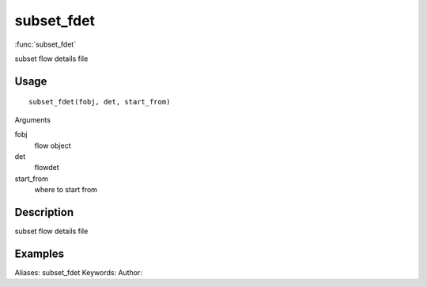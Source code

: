 .. Generated by rtd (read the docs package in R)
   please do not edit by hand.







subset_fdet
===============

:func:`subset_fdet`

subset flow details file

Usage
""""""""""""""""""
::

 subset_fdet(fobj, det, start_from)

Arguments

fobj
    flow object
det
    flowdet
start_from
    where to start from


Description
""""""""""""""""""

subset flow details file


Examples
""""""""""""""""""
::

Aliases:
subset_fdet
Keywords:
Author:


